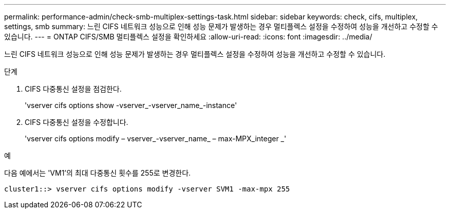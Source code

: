 ---
permalink: performance-admin/check-smb-multiplex-settings-task.html 
sidebar: sidebar 
keywords: check, cifs, multiplex, settings, smb 
summary: 느린 CIFS 네트워크 성능으로 인해 성능 문제가 발생하는 경우 멀티플렉스 설정을 수정하여 성능을 개선하고 수정할 수 있습니다. 
---
= ONTAP CIFS/SMB 멀티플렉스 설정을 확인하세요
:allow-uri-read: 
:icons: font
:imagesdir: ../media/


[role="lead"]
느린 CIFS 네트워크 성능으로 인해 성능 문제가 발생하는 경우 멀티플렉스 설정을 수정하여 성능을 개선하고 수정할 수 있습니다.

.단계
. CIFS 다중통신 설정을 점검한다.
+
'vserver cifs options show -vserver_-vserver_name_-instance'

. CIFS 다중통신 설정을 수정합니다.
+
'vserver cifs options modify – vserver_-vserver_name_ – max-MPX_integer _'



.예
다음 예에서는 'VM1'의 최대 다중통신 횟수를 255로 변경한다.

[listing]
----
cluster1::> vserver cifs options modify -vserver SVM1 -max-mpx 255
----